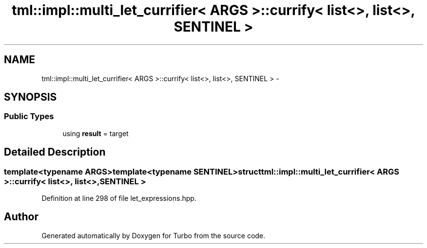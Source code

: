 .TH "tml::impl::multi_let_currifier< ARGS >::currify< list<>, list<>, SENTINEL >" 3 "Fri Aug 22 2014" "Turbo" \" -*- nroff -*-
.ad l
.nh
.SH NAME
tml::impl::multi_let_currifier< ARGS >::currify< list<>, list<>, SENTINEL > \- 
.SH SYNOPSIS
.br
.PP
.SS "Public Types"

.in +1c
.ti -1c
.RI "using \fBresult\fP = target"
.br
.in -1c
.SH "Detailed Description"
.PP 

.SS "template<typename ARGS>template<typename SENTINEL>struct tml::impl::multi_let_currifier< ARGS >::currify< list<>, list<>, SENTINEL >"

.PP
Definition at line 298 of file let_expressions\&.hpp\&.

.SH "Author"
.PP 
Generated automatically by Doxygen for Turbo from the source code\&.

